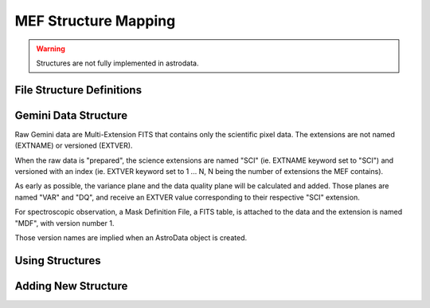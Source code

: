 .. structure:

.. _structure:

*********************
MEF Structure Mapping
*********************

.. warning::
   Structures are not fully implemented in astrodata.

.. todo::
   The structure section needs to be written, but since the functionality
   is not available, other than the SCI,VAR,DQ model, this is not a priority.

File Structure Definitions
==========================

Gemini Data Structure
=====================

Raw Gemini data are Multi-Extension FITS that contains only the scientific
pixel data.  The extensions are not named (EXTNAME) or versioned (EXTVER).

When the raw data is "prepared", the science extensions are named "SCI"
(ie. EXTNAME keyword set to "SCI") and versioned with an index (ie.
EXTVER keyword set to 1 ... N, N being the number of extensions the MEF
contains).  

As early as possible, the variance plane and the data quality plane will
be calculated and added.  Those planes are named "VAR" and "DQ", and 
receive an EXTVER value corresponding to their respective "SCI" extension.

For spectroscopic observation, a Mask Definition File, a FITS table, is attached to the
data and the extension is named "MDF", with version number 1.

Those version names are implied when an AstroData object is created.



Using Structures
================

Adding New Structure
====================
